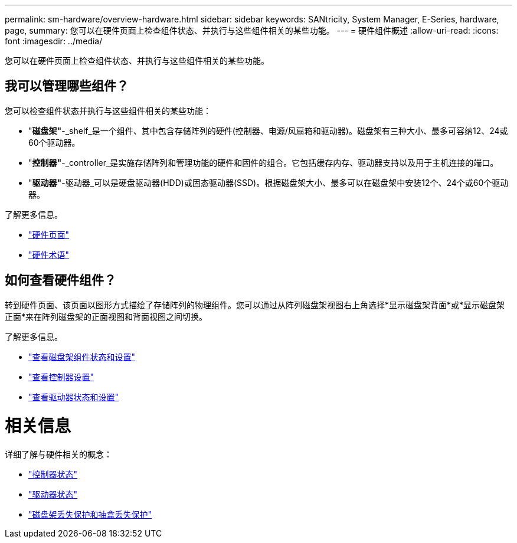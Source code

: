 ---
permalink: sm-hardware/overview-hardware.html 
sidebar: sidebar 
keywords: SANtricity, System Manager, E-Series, hardware, page, 
summary: 您可以在硬件页面上检查组件状态、并执行与这些组件相关的某些功能。 
---
= 硬件组件概述
:allow-uri-read: 
:icons: font
:imagesdir: ../media/


[role="lead"]
您可以在硬件页面上检查组件状态、并执行与这些组件相关的某些功能。



== 我可以管理哪些组件？

您可以检查组件状态并执行与这些组件相关的某些功能：

* "*磁盘架"*-_shelf_是一个组件、其中包含存储阵列的硬件(控制器、电源/风扇箱和驱动器)。磁盘架有三种大小、最多可容纳12、24或60个驱动器。
* "*控制器"*-_controller_是实施存储阵列和管理功能的硬件和固件的组合。它包括缓存内存、驱动器支持以及用于主机连接的端口。
* "*驱动器"*-驱动器_可以是硬盘驱动器(HDD)或固态驱动器(SSD)。根据磁盘架大小、最多可以在磁盘架中安装12个、24个或60个驱动器。


了解更多信息。

* link:hardware-page-overview.html["硬件页面"]
* link:hardware-terminology.html["硬件术语"]




== 如何查看硬件组件？

转到硬件页面、该页面以图形方式描绘了存储阵列的物理组件。您可以通过从阵列磁盘架视图右上角选择*显示磁盘架背面*或*显示磁盘架正面*来在阵列磁盘架的正面视图和背面视图之间切换。

了解更多信息。

* link:view-shelf-component-status-and-settings.html["查看磁盘架组件状态和设置"]
* link:view-controller-settings.html["查看控制器设置"]
* link:view-drive-status-and-settings.html["查看驱动器状态和设置"]




= 相关信息

详细了解与硬件相关的概念：

* link:controller-states.html["控制器状态"]
* link:drive-states.html["驱动器状态"]
* link:what-is-shelf-loss-protection-and-drawer-loss-protection.html["磁盘架丢失保护和抽盒丢失保护"]

